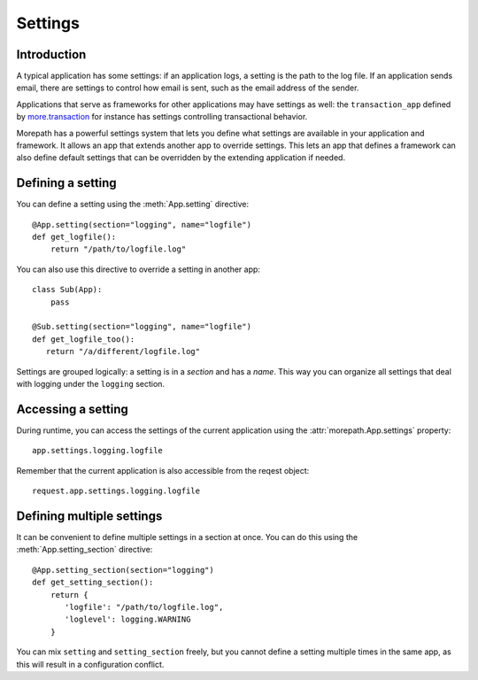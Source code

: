 Settings
========

Introduction
------------

A typical application has some settings: if an application logs, a
setting is the path to the log file. If an application sends email,
there are settings to control how email is sent, such as the email
address of the sender.

Applications that serve as frameworks for other applications may have
settings as well: the ``transaction_app`` defined by
`more.transaction`_ for instance has settings controlling
transactional behavior.

.. _`more.transaction`: https://github.com/morepath/more.transaction

Morepath has a powerful settings system that lets you define what
settings are available in your application and framework. It allows an
app that extends another app to override settings. This lets an app
that defines a framework can also define default settings that can be
overridden by the extending application if needed.

Defining a setting
------------------

You can define a setting using the :meth:`App.setting` directive::

  @App.setting(section="logging", name="logfile")
  def get_logfile():
      return "/path/to/logfile.log"

You can also use this directive to override a setting in another app::

  class Sub(App):
      pass

  @Sub.setting(section="logging", name="logfile")
  def get_logfile_too():
     return "/a/different/logfile.log"

Settings are grouped logically: a setting is in a *section* and has a
*name*. This way you can organize all settings that deal with logging
under the ``logging`` section.

Accessing a setting
-------------------

During runtime, you can access the settings of the current application
using the :attr:`morepath.App.settings` property::

  app.settings.logging.logfile

Remember that the current application is also accessible from the
reqest object::

  request.app.settings.logging.logfile


Defining multiple settings
--------------------------

It can be convenient to define multiple settings in a section at once.
You can do this using the :meth:`App.setting_section` directive::

  @App.setting_section(section="logging")
  def get_setting_section():
      return {
         'logfile': "/path/to/logfile.log",
         'loglevel': logging.WARNING
      }

You can mix ``setting`` and ``setting_section`` freely, but you cannot
define a setting multiple times in the same app, as this will result
in a configuration conflict.
